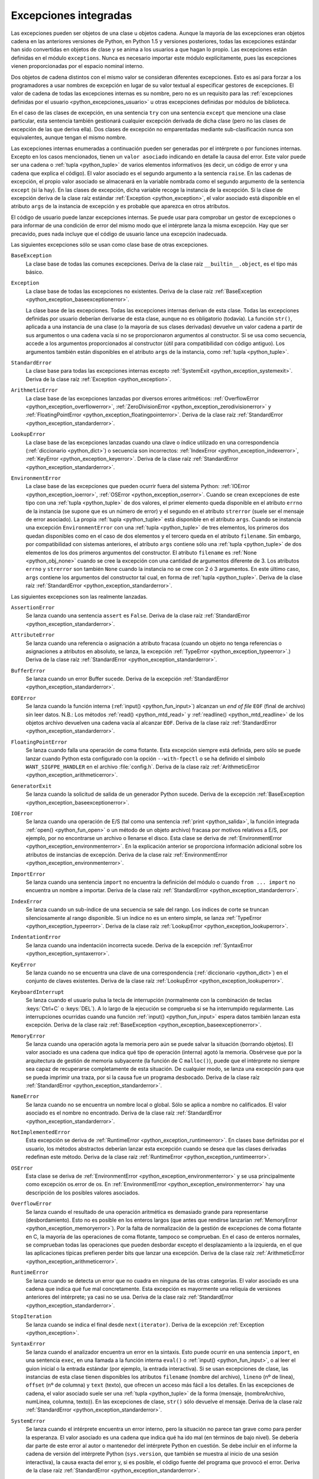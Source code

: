 .. -*- coding: utf-8 -*-


.. _python_excepciones_builtins:

Excepciones integradas
----------------------

Las excepciones pueden ser objetos de una clase u objetos cadena. Aunque la mayoría
de las excepciones eran objetos cadena en las anteriores versiones de Python, en
Python 1.5 y versiones posteriores, todas las excepciones estándar han sido convertidas
en objetos de clase y se anima a los usuarios a que hagan lo propio. Las excepciones
están definidas en el módulo ``exceptions``. Nunca es necesario importar este módulo
explícitamente, pues las excepciones vienen proporcionadas por el espacio nominal
interno.

Dos objetos de cadena distintos con el mismo valor se consideran diferentes excepciones.
Esto es así para forzar a los programadores a usar nombres de excepción en lugar
de su valor textual al especificar gestores de excepciones. El valor de cadena de
todas las excepciones internas es su nombre, pero no es un requisito para las
:ref:`excepciones definidas por el usuario <python_excepciones_usuario>` u otras
excepciones definidas por módulos de biblioteca.

En el caso de las clases de excepción, en una sentencia ``try`` con una sentencia
``except`` que mencione una clase particular, esta sentencia también gestionará
cualquier excepción derivada de dicha clase (pero no las clases de excepción de
las que deriva ella). Dos clases de excepción no emparentadas mediante sub-clasificación
nunca son equivalentes, aunque tengan el mismo nombre.

Las excepciones internas enumeradas a continuación pueden ser generadas por el
intérprete o por funciones internas. Excepto en los casos mencionados, tienen un
``valor asociado`` indicando en detalle la causa del error. Este valor puede ser
una cadena o :ref:`tupla <python_tuple>` de varios elementos informativos (es decir, un código de error
y una cadena que explica el código). El valor asociado es el segundo argumento a
la sentencia ``raise``. En las cadenas de excepción, el propio valor asociado se
almacenará en la variable nombrada como el segundo argumento de la sentencia ``except``
(si la hay). En las clases de excepción, dicha variable recoge la instancia de la
excepción. Si la clase de excepción deriva de la clase raíz estándar
:ref:`Exception <python_exception>`, el valor asociado está disponible en el atributo
``args`` de la instancia de excepción y es probable que aparezca en otros atributos.

El código de usuario puede lanzar excepciones internas. Se puede usar para comprobar
un gestor de excepciones o para informar de una condición de error del mismo modo
que el intérprete lanza la misma excepción. Hay que ser precavido, pues nada incluye
que el código de usuario lance una excepción inadecuada.

Las siguientes excepciones sólo se usan como clase base de otras excepciones.


.. _python_exception_baseexceptionerror:

``BaseException``
    La clase base de todas las comunes excepciones. Deriva de la clase raíz ``__builtin__.object``,
    es el tipo más básico.


.. _python_exception:

``Exception``
    La clase base de todas las excepciones no existentes. Deriva de la clase raíz
    :ref:`BaseException <python_exception_baseexceptionerror>`.

    La clase base de las excepciones. Todas las excepciones internas derivan de esta
    clase. Todas las excepciones definidas por usuario deberían derivarse de esta
    clase, aunque no es obligatorio (todavía). La función ``str()``, aplicada a una
    instancia de una clase (o la mayoría de sus clases derivadas) devuelve un valor
    cadena a partir de sus argumentos o una cadena vacía si no se proporcionaron
    argumentos al constructor. Si se usa como secuencia, accede a los argumentos
    proporcionados al constructor (útil para compatibilidad con código antiguo). Los
    argumentos también están disponibles en el atributo ``args`` de la instancia,
    como :ref:`tupla <python_tuple>`.


.. _python_exception_standarderror:

``StandardError``
    La clase base para todas las excepciones internas excepto
    :ref:`SystemExit <python_exception_systemexit>`. Deriva de la clase raíz
    :ref:`Exception <python_exception>`.


.. _python_exception_arithmeticerror:

``ArithmeticError``
    La clase base de las excepciones lanzadas por diversos errores aritméticos:
    :ref:`OverflowError <python_exception_overflowerror>`,
    :ref:`ZeroDivisionError <python_exception_zerodivisionerror>` y
    :ref:`FloatingPointError <python_exception_floatingpointerror>`. Deriva de la clase raíz
    :ref:`StandardError <python_exception_standarderror>`.


.. _python_exception_lookuperror:

``LookupError``
    La clase base de las excepciones lanzadas cuando una clave o índice utilizado en
    una correspondencia (:ref:`diccionario <python_dict>`) o secuencia son incorrectos:
    :ref:`IndexError <python_exception_indexerror>`, :ref:`KeyError <python_exception_keyerror>`.
    Deriva de la clase raíz :ref:`StandardError <python_exception_standarderror>`.


.. _python_exception_environmenterror:

``EnvironmentError``
    La clase base de las excepciones que pueden ocurrir fuera del sistema Python:
    :ref:`IOError <python_exception_ioerror>`, :ref:`OSError <python_exception_oserror>`.
    Cuando se crean excepciones de este tipo con una :ref:`tupla <python_tuple>` de dos valores, el
    primer elemento queda disponible en el atributo ``errno`` de la instancia (se
    supone que es un número de error) y el segundo en el atributo ``strerror`` (suele
    ser el mensaje de error asociado). La propia :ref:`tupla <python_tuple>` está disponible en el atributo
    ``args``.
    Cuando se instancia una excepción ``EnvironmentError`` con una :ref:`tupla <python_tuple>` de tres
    elementos, los primeros dos quedan disponibles como en el caso de dos elementos y
    el tercero queda en el atributo ``filename``. Sin embargo, por compatibilidad con
    sistemas anteriores, el atributo ``args`` contiene sólo una :ref:`tupla <python_tuple>` de dos elementos
    de los dos primeros argumentos del constructor.
    El atributo ``filename`` es :ref:`None <python_obj_none>` cuando se cree la excepción
    con una cantidad de argumentos diferente de 3. Los atributos ``errno`` y ``strerror``
    son también ``None`` cuando la instancia no se cree con 2 ó 3 argumentos. En este
    último caso, ``args`` contiene los argumentos del constructor tal cual, en forma de
    :ref:`tupla <python_tuple>`. Deriva de la clase raíz :ref:`StandardError <python_exception_standarderror>`.


Las siguientes excepciones son las realmente lanzadas.

.. _python_exception_assertionerror:

``AssertionError``
    Se lanza cuando una sentencia ``assert`` es ``False``. Deriva de la clase raíz
    :ref:`StandardError <python_exception_standarderror>`.


.. _python_exception_attributeerror:

``AttributeError``
    Se lanza cuando una referencia o asignación a atributo fracasa (cuando un objeto no tenga
    referencias o asignaciones a atributos en absoluto, se lanza, la excepción
    :ref:`TypeError <python_exception_typeerror>`.) Deriva de la clase raíz
    :ref:`StandardError <python_exception_standarderror>`.


.. _python_exception_buffererror:

``BufferError``
    Se lanza cuando un error Buffer sucede. Deriva de la excepción
    :ref:`StandardError <python_exception_standarderror>`.


.. _python_exception_eoferror:

``EOFError``
    Se lanza cuando la función interna (:ref:`input() <python_fun_input>`)
    alcanzan un *end of file* ``EOF`` (final de archivo) sin leer datos.
    N.B.: Los métodos :ref:`read() <python_mtd_read>` y :ref:`readline() <python_mtd_readline>`
    de los objetos archivo devuelven una cadena vacía al alcanzar ``EOF``.
    Deriva de la clase raíz :ref:`StandardError <python_exception_standarderror>`.


.. _python_exception_floatingpointerror:

``FloatingPointError``
    Se lanza cuando falla una operación de coma flotante. Esta excepción siempre está definida,
    pero sólo se puede lanzar cuando Python esta configurado con la opción ``--with-fpectl`` o
    se ha definido el símbolo ``WANT_SIGFPE_HANDLER`` en el archivo :file:`config.h`. Deriva de
    la clase raíz :ref:`ArithmeticError <python_exception_arithmeticerror>`.


.. _python_exception_generatorexiterror:

``GeneratorExit``
    Se lanza cuando la solicitud de salida de un generador Python sucede. Deriva de la
    excepción :ref:`BaseException <python_exception_baseexceptionerror>`.


.. _python_exception_ioerror:

``IOError``
    Se lanza cuando una operación de E/S (tal como una sentencia :ref:`print <python_salida>`,
    la función integrada :ref:`open() <python_fun_open>` o un método de un objeto
    archivo) fracasa por motivos relativos a E/S, por ejemplo, por no encontrarse un archivo
    o llenarse el disco. Esta clase se deriva de
    :ref:`EnvironmentError <python_exception_environmenterror>`. En la explicación anterior
    se proporciona información adicional sobre los atributos de instancias de excepción.
    Deriva de la clase raíz :ref:`EnvironmentError <python_exception_environmenterror>`.


.. _python_exception_importerror:

``ImportError``
    Se lanza cuando una sentencia ``import`` no encuentra la definición del módulo o
    cuando ``from ... import`` no encuentra un nombre a importar. Deriva de la clase raíz
    :ref:`StandardError <python_exception_standarderror>`.


.. _python_exception_indexerror:

``IndexError``
    Se lanza cuando un sub-índice de una secuencia se sale del rango. Los índices de
    corte se truncan silenciosamente al rango disponible. Si un índice no es un entero
    simple, se lanza :ref:`TypeError <python_exception_typeerror>`. Deriva de la clase raíz
    :ref:`LookupError <python_exception_lookuperror>`.


.. _python_exception_indentationerror:

``IndentationError``
    Se lanza cuando una indentación incorrecta sucede. Deriva de la excepción :ref:`SyntaxError <python_exception_syntaxerror>`.


.. _python_exception_keyerror:

``KeyError``
    Se lanza cuando no se encuentra una clave de una correspondencia (:ref:`diccionario <python_dict>`) en
    el conjunto de claves existentes. Deriva de la clase raíz
    :ref:`LookupError <python_exception_lookuperror>`.


.. _python_exception_keyboardinterrupterror:

``KeyboardInterrupt``
    Se lanza cuando el usuario pulsa la tecla de interrupción (normalmente con la
    combinación de teclas :keys:`Ctrl+C` o :keys:`DEL`).
    A lo largo de la ejecución se comprueba si se ha interrumpido regularmente. Las
    interrupciones ocurridas cuando una función :ref:`input() <python_fun_input>`
    espera datos también lanzan esta excepción. Deriva de la clase raíz
    :ref:`BaseException <python_exception_baseexceptionerror>`.


.. _python_exception_memoryerror:

``MemoryError``
    Se lanza cuando una operación agota la memoria pero aún se puede salvar la
    situación (borrando objetos). El valor asociado es una cadena que indica qué
    tipo de operación (interna) agotó la memoria. Obsérvese que por la arquitectura
    de gestión de memoria subyacente (la función de C ``malloc()``), puede que el
    intérprete no siempre sea capaz de recuperarse completamente de esta situación.
    De cualquier modo, se lanza una excepción para que se pueda imprimir una traza,
    por si la causa fue un programa desbocado. Deriva de la clase raíz
    :ref:`StandardError <python_exception_standarderror>`.


.. _python_exception_nameerror:

``NameError``
    Se lanza cuando no se encuentra un nombre local o global. Sólo se aplica a nombre
    no calificados. El valor asociado es el nombre no encontrado. Deriva de la clase raíz
    :ref:`StandardError <python_exception_standarderror>`.


.. _python_exception_notimplementederror:

``NotImplementedError``
    Esta excepción se deriva de :ref:`RuntimeError <python_exception_runtimeerror>`.
    En clases base definidas por el usuario, los métodos abstractos deberían lanzar
    esta excepción cuando se desea que las clases derivadas redefinan este método.
    Deriva de la clase raíz :ref:`RuntimeError <python_exception_runtimeerror>`.


.. _python_exception_oserror:

``OSError``
    Esta clase se deriva de :ref:`EnvironmentError <python_exception_environmenterror>`
    y se usa principalmente como excepción os.error de os. En
    :ref:`EnvironmentError <python_exception_environmenterror>` hay una descripción de
    los posibles valores asociados.


.. _python_exception_overflowerror:

``OverflowError``
    Se lanza cuando el resultado de una operación aritmética es demasiado grande para
    representarse (desbordamiento). Esto no es posible en los enteros largos (que antes
    que rendirse lanzarían :ref:`MemoryError <python_exception_memoryerror>`). Por la
    falta de normalización de la gestión de excepciones de coma flotante en C, la mayoría
    de las operaciones de coma flotante, tampoco se comprueban. En el caso de enteros
    normales, se comprueban todas las operaciones que pueden desbordar excepto el
    desplazamiento a la izquierda, en el que las aplicaciones típicas prefieren perder
    bits que lanzar una excepción. Deriva de la clase raíz
    :ref:`ArithmeticError <python_exception_arithmeticerror>`.


.. _python_exception_runtimeerror:

``RuntimeError``
    Se lanza cuando se detecta un error que no cuadra en ninguna de las otras categorías.
    El valor asociado es una cadena que indica qué fue mal concretamente. Esta excepción
    es mayormente una reliquia de versiones anteriores del intérprete; ya casi no se usa.
    Deriva de la clase raíz :ref:`StandardError <python_exception_standarderror>`.


.. _python_exception_stopiteration:

``StopIteration``
    Se lanza cuando se indica el final desde ``next(iterator)``. Deriva de la excepción
    :ref:`Exception <python_exception>`.


.. _python_exception_syntaxerror:

``SyntaxError``
    Se lanza cuando el analizador encuentra un error en la sintaxis. Esto puede
    ocurrir en una sentencia ``import``, en una sentencia ``exec``, en una llamada
    a la función interna ``eval()`` o :ref:`input() <python_fun_input>`, o al
    leer el guion inicial o la entrada estándar (por ejemplo, la entrada interactiva).
    Si se usan excepciones de clase, las instancias de esta clase tienen disponibles
    los atributos ``filename`` (nombre del archivo), ``lineno`` (nº de línea),
    ``offset`` (nº de columna) y ``text`` (texto), que ofrecen un acceso más fácil a
    los detalles. En las excepciones de cadena, el valor asociado suele ser una :ref:`tupla <python_tuple>`
    de la forma (mensaje, (nombreArchivo, numLinea, columna, texto)). En las excepciones
    de clase, ``str()`` sólo devuelve el mensaje. Deriva de la clase raíz
    :ref:`StandardError <python_exception_standarderror>`.


.. _python_exception_systemerror:

``SystemError``
    Se lanza cuando el intérprete encuentra un error interno, pero la situación no
    parece tan grave como para perder la esperanza. El valor asociado es una cadena
    que indica qué ha ido mal (en términos de bajo nivel). Se debería dar parte de
    este error al autor o mantenedor del intérprete Python en cuestión. Se debe incluir
    en el informe la cadena de versión del intérprete Python (``sys.version``, que
    también se muestra al inicio de una sesión interactiva), la causa exacta del error
    y, si es posible, el código fuente del programa que provocó el error. Deriva de la
    clase raíz :ref:`StandardError <python_exception_standarderror>`.


.. _python_exception_systemexit:

``SystemExit``
    Lanzada por la función ``sys.exit()``. Si no se captura, el intérprete de Python
    finaliza la ejecución sin presentar una pila de llamadas. Si el valor asociado es
    un entero normal, especifica el estado de salida al sistema (se pasa a la función
    de C ``exit()``), Si es None, el estado de salida es cero (que indica una salida
    normal sin errores). En el caso de ser de otro tipo, se presenta el valor del objeto
    y el estado de salida será ``1``.
    Las instancias tienen un atributo ``code`` cuyo valor se establece al estado de salida
    o mensaje de error propuesto (inicialmente ``None``). Además, esta excepción deriva
    directamente de :ref:`Exception <python_exception>` y no de la excepción
    :ref:`StandardError <python_exception_standarderror>`, ya que técnicamente no es un
    error. Una llamada a ``sys.exit()`` se traduce a un error para que los gestores de
    limpieza final (las sentencias ``finally`` de las sentencias ``try``) se puedan ejecutar
    y para que un depurador pueda ejecutar un guion sin riesgo de perder el control. Se
    puede usar la función os._exit() si es total y absolutamente necesario salir inmediatamente
    (por ejemplo, tras un ``fork()`` en el proceso hijo). Deriva de la clase raíz
    :ref:`BaseException <python_exception_baseexceptionerror>`.


.. _python_exception_referenceerror:

``ReferenceError``
    Se lanza cuando se usó un proxy de referencia débil después de que el referente desapareció.
    Deriva de la excepción :ref:`StandardError <python_exception_standarderror>`.


.. _python_exception_taberror:

``TabError``
    Se lanza cuando sucede una mezcla inadecuada de espacios y tabulaciones. Deriva de la
    excepción :ref:`IndentationError <python_exception_indentationerror>`.


.. _python_exception_typeerror:

``TypeError``
    Se lanza cuando una operación o función interna se aplica a un objeto de tipo
    inadecuado. El valor asociado es una cadena con detalles de la incoherencia de tipos.
    Deriva de la clase raíz :ref:`StandardError <python_exception_standarderror>`.


.. _python_exception_unboundlocalerror:

``UnboundLocalError``
    Se lanza cuando se hace referencia a una variable local en una función o método,
    pero no se ha asignado un valor a dicha variable. Deriva de la excepción
    :ref:`NameError <python_exception_nameerror>`.


.. _python_exception_unicodeerror:

``UnicodeError``
    Se lanza cuando se da un error relativo a codificación/descodificación ``Unicode``.
    Deriva de la excepción :ref:`ValueError <python_exception_valueerror>`.


.. _python_exception_unicodedecodeerror:

``UnicodeDecodeError``
    Se lanza cuando un error al decodificar ``Unicode`` sucede. Deriva de la excepción
    :ref:`UnicodeError <python_exception_unicodeerror>`.


.. _python_exception_unicodeencodeerror:

``UnicodeEncodeError``
    Se lanza cuando un error al codificar ``Unicode`` sucede. Deriva de la excepción
    :ref:`UnicodeError <python_exception_unicodeerror>`.


.. _python_exception_unicodetranslateerror:

``UnicodeTranslateError``
    Se lanza cuando un error al traducir ``Unicode`` sucede. Deriva de la excepción
    :ref:`UnicodeError <python_exception_unicodeerror>`.


.. _python_exception_valueerror:

``ValueError``
    Se lanza cuando una operación o función interna recibe un argumento del tipo
    correcto, pero con un valor inapropiado y no es posible describir la situación
    con una excepción más precisa, como :ref:`IndexError <python_exception_indexerror>`.


.. _python_exception_zerodivisionerror:

``ZeroDivisionError``
    Se lanza cuando el segundo argumento de una operación de división o módulo
    es cero. El valor asociado es una cadena que indica el tipo de operandos y
    la operación. Deriva de la clase raíz
    :ref:`ArithmeticError <python_exception_arithmeticerror>`.



.. _python_exception_warning:

``Warning``
    La clase base para las categorías de advertencias. Deriva de la excepción
    :ref:`Exception <python_exception>`.


.. _python_exception_byteswarning:

``BytesWarning``
    La clase base para las advertencias acerca de problemas relacionados con bytes y
    buffer, mas relacionado a la conversión desde ``str`` o comparando a ``str``.
    Deriva de la excepción :ref:`Warning <python_exception_warning>`.


.. _python_exception_deprecationwarning:

``DeprecationWarning``
    La clase base para las advertencias acerca de características obsoletas. Deriva de
    la excepción :ref:`Warning <python_exception_warning>`.


.. _python_exception_futurewarning:

``FutureWarning``
    La clase base para las advertencias acerca de constructores que pueden ser cambiado
    sistemáticamente en el futuro. Deriva de la excepción :ref:`Warning <python_exception_warning>`.


.. _python_exception_importwarning:

``ImportWarning``
    La clase base para las advertencias acerca de probables errores en importar módulos.
    Deriva de la excepción :ref:`Warning <python_exception_warning>`.


.. _python_exception_pendingdeprecationwarning:

``PendingDeprecationWarning``
    La clase base para las advertencias acerca de características las cuales serán obsoletas
    en el futuro. Deriva de la excepción :ref:`Warning <python_exception_warning>`.


.. _python_exception_runtimewarning:

``RuntimeWarning``
    La clase base para las advertencias acerca de comportamiento del tiempo de ejecución dudosa.
    Deriva de la excepción :ref:`Warning <python_exception_warning>`.


.. _python_exception_syntaxwarning:

``SyntaxWarning``
    La clase base para las advertencias acerca de sintaxis dudosa. Deriva de la excepción
    :ref:`Warning <python_exception_warning>`.


.. _python_exception_unicodewarning:

``UnicodeWarning``
    La clase base para las advertencias acerca de problemas relacionado con ``Unicode``, más
    relacionado a problemas de conversión. Deriva de la excepción
    :ref:`Warning <python_exception_warning>`.


.. _python_exception_userwarning:

``UserWarning``
    La clase base para las advertencias generadas por código de usuario. Deriva de la excepción
    :ref:`Warning <python_exception_warning>`.


----


.. seealso::

    Consulte la sección de :ref:`lecturas suplementarias <lectura_extras_leccion9>`
    del entrenamiento para ampliar su conocimiento en esta temática.


.. raw:: html
   :file: ../_templates/partials/soporte_profesional.html

.. disqus::
